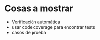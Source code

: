 * Cosas a mostrar

- Verificación automática
- usar code coverage para encontrar tests
- casos de prueba 

